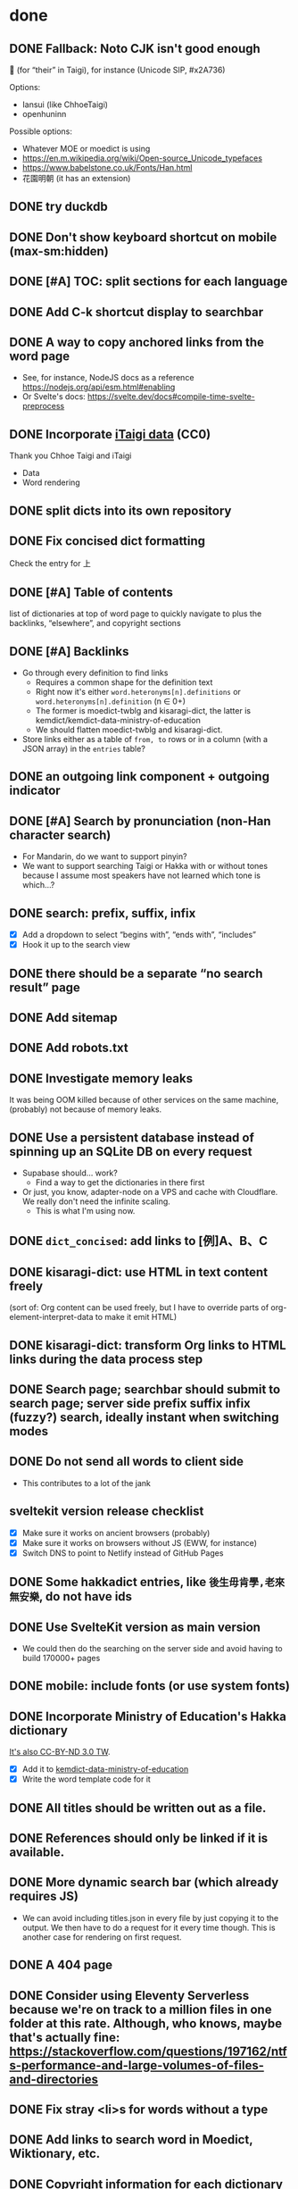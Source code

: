 * done
** DONE Fallback: Noto CJK isn't good enough

𪜶 (for “their” in Taigi), for instance
(Unicode SIP, #x2A736)

Options:

- Iansui (like ChhoeTaigi)
- openhuninn

Possible options:

- Whatever MOE or moedict is using
- https://en.m.wikipedia.org/wiki/Open-source_Unicode_typefaces
- https://www.babelstone.co.uk/Fonts/Han.html
- 花園明朝 (it has an extension)
** DONE try duckdb
** DONE Don't show keyboard shortcut on mobile (max-sm:hidden)
** DONE [#A] TOC: split sections for each language
** DONE Add C-k shortcut display to searchbar
** DONE A way to copy anchored links from the word page
  - See, for instance, NodeJS docs as a reference https://nodejs.org/api/esm.html#enabling
  - Or Svelte's docs: https://svelte.dev/docs#compile-time-svelte-preprocess
** DONE Incorporate [[https://github.com/ChhoeTaigi/ChhoeTaigiDatabase/tree/master/ChhoeTaigiDatabase][iTaigi data]] (CC0)

Thank you Chhoe Taigi and iTaigi

- Data
- Word rendering
** DONE split dicts into its own repository
** DONE Fix concised dict formatting
Check the entry for 上
** DONE [#A] Table of contents
list of dictionaries at top of word page to quickly navigate to
plus the backlinks, “elsewhere”, and copyright sections
** DONE [#A] Backlinks
- Go through every definition to find links
  - Requires a common shape for the definition text
  - Right now it's either =word.heteronyms[n].definitions= or =word.heteronyms[n].definition= (n ∈ 0+)
  - The former is moedict-twblg and kisaragi-dict, the latter is kemdict/kemdict-data-ministry-of-education
  - We should flatten moedict-twblg and kisaragi-dict.
- Store links either as a table of =from, to= rows or in a column (with a JSON array) in the =entries= table?
** DONE an outgoing link component + outgoing indicator
** DONE [#A] Search by pronunciation (non-Han character search)
- For Mandarin, do we want to support pinyin?
- We want to support searching Taigi or Hakka with or without tones because I assume most speakers have not learned which tone is which…?
** DONE search: prefix, suffix, infix

- [X] Add a dropdown to select “begins with”, “ends with”, “includes”
- [X] Hook it up to the search view

** DONE there should be a separate “no search result” page
** DONE Add sitemap
** DONE Add robots.txt
** DONE Investigate memory leaks
It was being OOM killed because of other services on the same machine, (probably) not because of memory leaks.
** DONE Use a persistent database instead of spinning up an SQLite DB on every request
- Supabase should… work?
  - Find a way to get the dictionaries in there first
- Or just, you know, adapter-node on a VPS and cache with Cloudflare. We really don't need the infinite scaling.
  - This is what I'm using now.
** DONE =dict_concised=: add links to [例]A、B、C
** DONE kisaragi-dict: use HTML in text content freely
(sort of: Org content can be used freely, but I have to override parts of org-element-interpret-data to make it emit HTML)
** DONE kisaragi-dict: transform Org links to HTML links during the data process step
** DONE Search page; searchbar should submit to search page; server side prefix suffix infix (fuzzy?) search, ideally instant when switching modes
** DONE Do not send all words to client side
- This contributes to a lot of the jank
** sveltekit version release checklist
- [X] Make sure it works on ancient browsers (probably)
- [X] Make sure it works on browsers without JS (EWW, for instance)
- [X] Switch DNS to point to Netlify instead of GitHub Pages
** DONE Some hakkadict entries, like =後生毋肯學,老來無安樂=, do not have ids
** DONE Use SvelteKit version as main version
- We could then do the searching on the server side and avoid having to build 170000+ pages
** DONE mobile: include fonts (or use system fonts)
** DONE Incorporate Ministry of Education's Hakka dictionary
[[https://hakkadict.moe.edu.tw/cgi-bin/gs32/gsweb.cgi/ccd=ChLpKc/description?id=MSA00000041&opt=opt2][It's also CC-BY-ND 3.0 TW]].
- [X] Add it to [[https://github.com/kemdict/kemdict-data-ministry-of-education][kemdict-data-ministry-of-education]]
- [X] Write the word template code for it
** DONE All titles should be written out as a file.
** DONE References should only be linked if it is available.
** DONE More dynamic search bar (which already requires JS)
- We can avoid including titles.json in every file by just copying it to the output. We then have to do a request for it every time though. This is another case for rendering on first request.
** DONE A 404 page
** DONE Consider using Eleventy Serverless because we're on track to a million files in one folder at this rate. Although, who knows, maybe that's actually fine: https://stackoverflow.com/questions/197162/ntfs-performance-and-large-volumes-of-files-and-directories
** DONE Fix stray <li>s for words without a type
** DONE Add links to search word in Moedict, Wiktionary, etc.
** DONE Copyright information for each dictionary like Weblio's footer
** DONE Dictionary header should link to the original dictionary, preferably to the same term
** DONE Make the search bar appear as if it's another window
** DONE =dict_idioms=: fix description in 一枕南柯
** DONE Fix search results not clickable
** DONE =dict_idioms=: fix showing missing fields
** DONE 更新重編國語辭典到最新
** DONE taigi: don't use ruby to display POJ
** DONE Figure out how to decode the ={[xxxx]}= thing
No longer applicable as we don't use moedict-data anymore.
** DONE Add metadata
** DONE List (10) new words from kisaragi-dict at home page
(Listing new words from MOE dictionaries requires keeping a record of all words from a previous version and comparing them with the current list. Doable but not relevant right now.)
** DONE Include information for when an entry was added in kisaragi-dict
** DONE Figure out an icon
* Adding a dictionary
- kemdict-data: add code to download the raw data at build time
- kemdict-data: update process-data.el to merge the new dictionary into the intermediate json file
- kemdict-data: update combined-to-sqlite to include the new dictionary
- update [[file:./web/src/routes/word/\[word\]/+page.svelte][word page]] to use the right component for the new dictionary
- most likely, write a new word component for the new dictionary
- update dictionary list in common.js, README, and root route
- update copyright information
* todos
** less han-centric: eg. =/word/in= should show words / heteronyms which have title = in or pronunciation = in
- Return multiple word objects from word/server
- Accept multiple word objects in word/page
** fix a-a cham-cham
** update thanks, which is missing attribution to ChhoeTaigi and Taigi dictionaries
** about: justify kemdict considering chhoetaigi's existence
** update robots.txt to allow =/word/= to be indexed
** Search: put exact match on top
** Include more from ChhoeTaigi
** TODO [#A] Make copyright information more clear
** TODO 服務條款、隱私權條款
** TODO [#A] Word page: split sections for each language
** TODO [#A] Search page: split sections for each language
** TODO build mobile version with Expo
* TODO [#A] Search without tones
** pronunciation search
- Merge “pronunciation search” and Han character search
  - It's not necessarily just “pronunciations”
- [X] implement for hakkadict
- [X] Prefix and suffix search
- [X] Fix the “matching on JSON string” atrocity
** TODO link to share on Twitter, Facebook, or just copy the URL
** TODO some way for the user to complain about or contribute kisaragi-dict definitions
Might require moving to YAML
** TODO varied links to moedict and chhoetaigi

Moedict dropdown → zh, nan, hakka
Chhoetaigi dropdown → Taigi, equivalent zh
Wiktionary dropdown → zh, en, ja

** TODO Search sort button needs to be styled
** TODO kisaragi-dict: implement eq-jp and eq-en (for changing links to Weblio or English Wiktionary)
** TODO =dict_idioms=: add the △ ◎ symbols as documented [[https://dict.idioms.moe.edu.tw/pageView.jsp?ID=41][here]]
** TODO Potentially incorporate https://github.com/ChhoeTaigi/ChhoeTaigiDatabase

